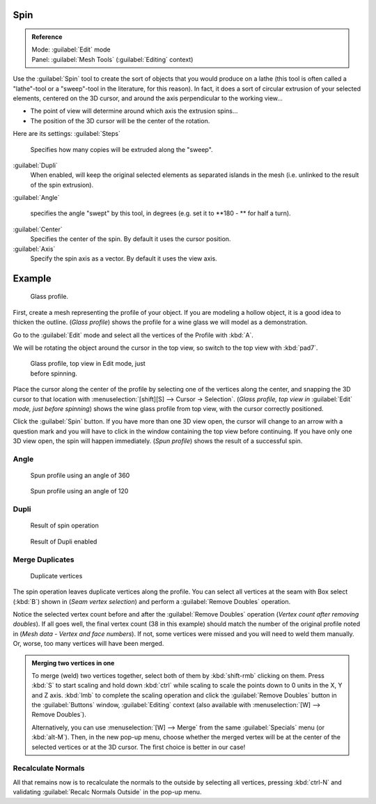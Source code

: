 
..    TODO/Review: {{review|text=reorganize, elaborate}} .


Spin
====


.. admonition:: Reference
   :class: refbox

   | Mode:     :guilabel:`Edit` mode
   | Panel:    :guilabel:`Mesh Tools` (\ :guilabel:`Editing` context)


Use the :guilabel:`Spin` tool to create the sort of objects that you would produce on a lathe
(this tool is often called a "lathe"-tool or a "sweep"-tool in the literature,
for this reason). In fact, it does a sort of circular extrusion of your selected elements,
centered on the 3D cursor, and around the axis perpendicular to the working view…


- The point of view will determine around which axis the extrusion spins…
- The position of the 3D cursor will be the center of the rotation.

Here are its settings:
:guilabel:`Steps`
   Specifies how many copies will be extruded along the "sweep".
:guilabel:`Dupli`
   When enabled, will keep the original selected elements as separated islands in the mesh (i.e. unlinked to the result of the spin extrusion).
:guilabel:`Angle`

   specifies the angle "swept" by this tool, in degrees (e.g. set it to **180 - ** for half a turn).

:guilabel:`Center`
   Specifies the center of the spin. By default it uses the cursor position.
:guilabel:`Axis`
   Specify the spin axis as a vector. By default it uses the view axis.


Example
=======


.. figure:: /images/Spin1.jpg
   :width: 300px
   :figwidth: 300px

   Glass profile.


First, create a mesh representing the profile of your object.
If you are modeling a hollow object, it is a good idea to thicken the outline.
(\ *Glass profile*\ ) shows the profile for a wine glass we will model as a demonstration.

Go to the :guilabel:`Edit` mode and select all the vertices of the Profile with :kbd:`A`\ .

We will be rotating the object around the cursor in the top view,
so switch to the top view with :kbd:`pad7`\ .


.. figure:: /images/Spin2.jpg
   :width: 300px
   :figwidth: 300px

   Glass profile, top view in Edit mode, just before spinning.


Place the cursor along the center of the profile by selecting one of the vertices along the
center, and snapping the 3D cursor to that location with :menuselection:`[shift][S] --> Cursor →
Selection`\ . (\ *Glass profile, top view in* :guilabel:`Edit` *mode, just before spinning*\ )
shows the wine glass profile from top view, with the cursor correctly positioned.


Click the :guilabel:`Spin` button. If you have more than one 3D view open, the cursor will
change to an arrow with a question mark and you will have to click in the window containing
the top view before continuing. If you have only one 3D view open,
the spin will happen immediately. (\ *Spun profile*\ ) shows the result of a successful spin.


Angle
-----


.. figure:: /images/Spin3.jpg
   :width: 300px
   :figwidth: 300px

   Spun profile using an angle of 360


.. figure:: /images/Spin4.jpg
   :width: 300px
   :figwidth: 300px

   Spun profile using an angle of 120


Dupli
-----


.. figure:: /images/Spin6.jpg
   :width: 300px
   :figwidth: 300px

   Result of spin operation


.. figure:: /images/Spin7.jpg
   :width: 300px
   :figwidth: 300px

   Result of Dupli enabled


Merge Duplicates
----------------


.. figure:: /images/Spin8.jpg
   :width: 300px
   :figwidth: 300px

   Duplicate vertices


The spin operation leaves duplicate vertices along the profile.
You can select all vertices at the seam with Box select (\ :kbd:`B`\ ) shown in
(\ *Seam vertex selection*\ ) and perform a :guilabel:`Remove Doubles` operation.


Notice the selected vertex count before and after the :guilabel:`Remove Doubles` operation
(\ *Vertex count after removing doubles*\ ). If all goes well, the final vertex count
(38 in this example) should match the number of the original profile noted in
(\ *Mesh data - Vertex and face numbers*\ ). If not,
some vertices were missed and you will need to weld them manually. Or, worse,
too many vertices will have been merged.


.. admonition:: Merging two vertices in one
   :class: note

   To merge (weld) two vertices together, select both of them by :kbd:`shift-rmb` clicking on them. Press :kbd:`S` to start scaling and hold down :kbd:`ctrl` while scaling to scale the points down to 0 units in the X, Y and Z axis. :kbd:`lmb` to complete the scaling operation and click the :guilabel:`Remove Doubles` button in the :guilabel:`Buttons` window, :guilabel:`Editing` context (also available with :menuselection:`[W] --> Remove Doubles`\ ).


   Alternatively,
   you can use :menuselection:`[W] --> Merge` from the same :guilabel:`Specials` menu
   (or :kbd:`alt-M`\ ). Then, in the new pop-up menu, choose whether the merged vertex will
   be at the center of the selected vertices or at the 3D cursor.
   The first choice is better in our case!


Recalculate Normals
-------------------

All that remains now is to recalculate the normals to the outside by selecting all vertices,
pressing :kbd:`ctrl-N` and validating :guilabel:`Recalc Normals Outside` in the pop-up
menu.


